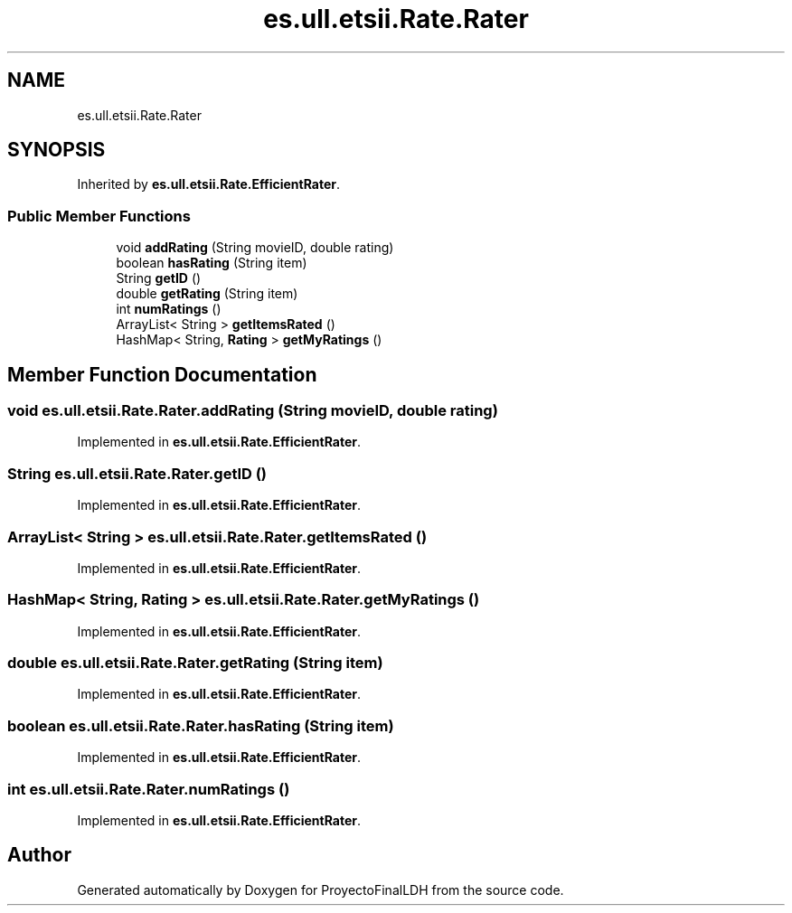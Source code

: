 .TH "es.ull.etsii.Rate.Rater" 3 "Thu Dec 29 2022" "Version 1.0" "ProyectoFinalLDH" \" -*- nroff -*-
.ad l
.nh
.SH NAME
es.ull.etsii.Rate.Rater
.SH SYNOPSIS
.br
.PP
.PP
Inherited by \fBes\&.ull\&.etsii\&.Rate\&.EfficientRater\fP\&.
.SS "Public Member Functions"

.in +1c
.ti -1c
.RI "void \fBaddRating\fP (String movieID, double rating)"
.br
.ti -1c
.RI "boolean \fBhasRating\fP (String item)"
.br
.ti -1c
.RI "String \fBgetID\fP ()"
.br
.ti -1c
.RI "double \fBgetRating\fP (String item)"
.br
.ti -1c
.RI "int \fBnumRatings\fP ()"
.br
.ti -1c
.RI "ArrayList< String > \fBgetItemsRated\fP ()"
.br
.ti -1c
.RI "HashMap< String, \fBRating\fP > \fBgetMyRatings\fP ()"
.br
.in -1c
.SH "Member Function Documentation"
.PP 
.SS "void es\&.ull\&.etsii\&.Rate\&.Rater\&.addRating (String movieID, double rating)"

.PP
Implemented in \fBes\&.ull\&.etsii\&.Rate\&.EfficientRater\fP\&.
.SS "String es\&.ull\&.etsii\&.Rate\&.Rater\&.getID ()"

.PP
Implemented in \fBes\&.ull\&.etsii\&.Rate\&.EfficientRater\fP\&.
.SS "ArrayList< String > es\&.ull\&.etsii\&.Rate\&.Rater\&.getItemsRated ()"

.PP
Implemented in \fBes\&.ull\&.etsii\&.Rate\&.EfficientRater\fP\&.
.SS "HashMap< String, \fBRating\fP > es\&.ull\&.etsii\&.Rate\&.Rater\&.getMyRatings ()"

.PP
Implemented in \fBes\&.ull\&.etsii\&.Rate\&.EfficientRater\fP\&.
.SS "double es\&.ull\&.etsii\&.Rate\&.Rater\&.getRating (String item)"

.PP
Implemented in \fBes\&.ull\&.etsii\&.Rate\&.EfficientRater\fP\&.
.SS "boolean es\&.ull\&.etsii\&.Rate\&.Rater\&.hasRating (String item)"

.PP
Implemented in \fBes\&.ull\&.etsii\&.Rate\&.EfficientRater\fP\&.
.SS "int es\&.ull\&.etsii\&.Rate\&.Rater\&.numRatings ()"

.PP
Implemented in \fBes\&.ull\&.etsii\&.Rate\&.EfficientRater\fP\&.

.SH "Author"
.PP 
Generated automatically by Doxygen for ProyectoFinalLDH from the source code\&.
